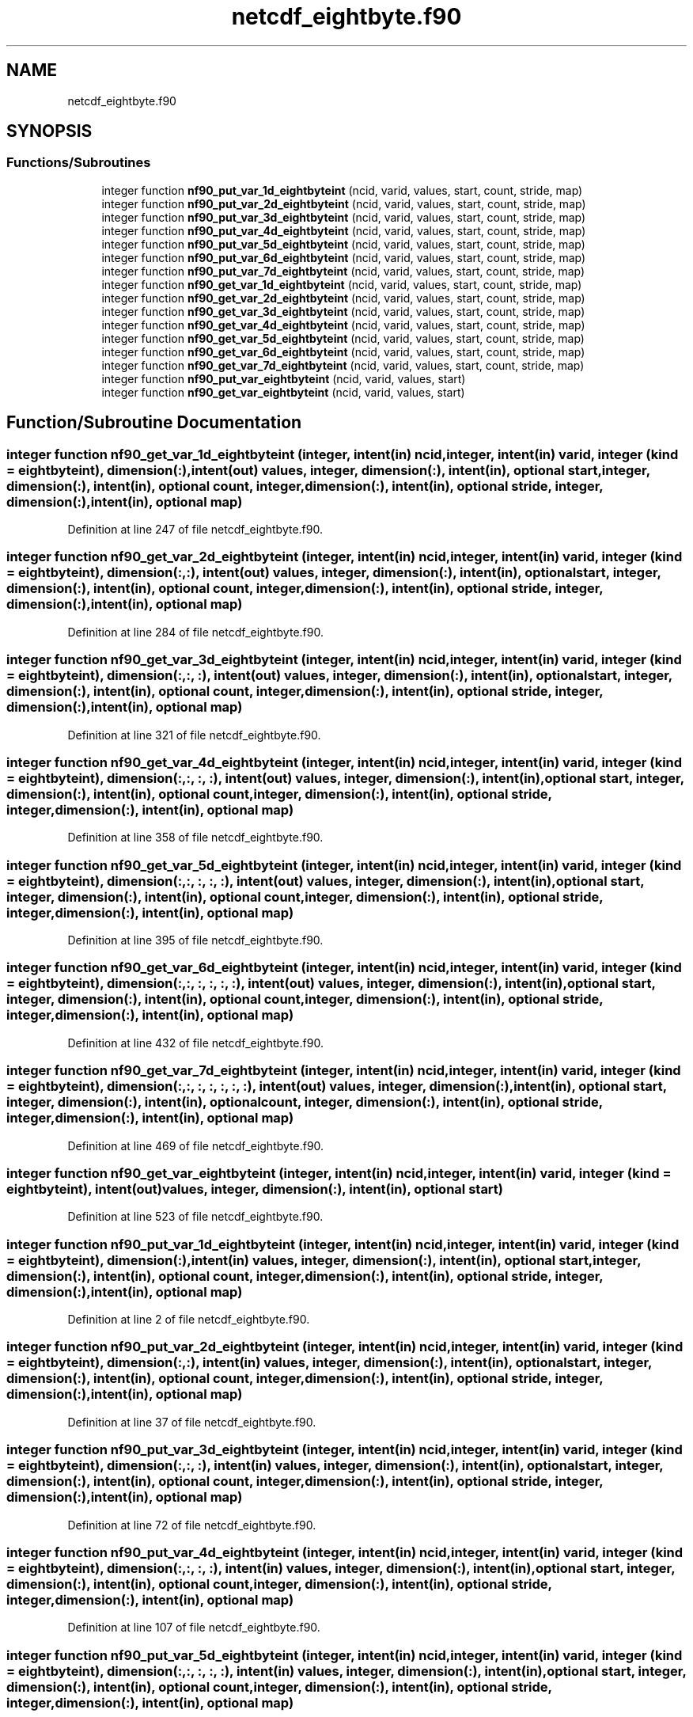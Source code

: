 .TH "netcdf_eightbyte.f90" 3 "Wed Jan 17 2018" "Version 4.5.0-development" "NetCDF-Fortran" \" -*- nroff -*-
.ad l
.nh
.SH NAME
netcdf_eightbyte.f90
.SH SYNOPSIS
.br
.PP
.SS "Functions/Subroutines"

.in +1c
.ti -1c
.RI "integer function \fBnf90_put_var_1d_eightbyteint\fP (ncid, varid, values, start, count, stride, map)"
.br
.ti -1c
.RI "integer function \fBnf90_put_var_2d_eightbyteint\fP (ncid, varid, values, start, count, stride, map)"
.br
.ti -1c
.RI "integer function \fBnf90_put_var_3d_eightbyteint\fP (ncid, varid, values, start, count, stride, map)"
.br
.ti -1c
.RI "integer function \fBnf90_put_var_4d_eightbyteint\fP (ncid, varid, values, start, count, stride, map)"
.br
.ti -1c
.RI "integer function \fBnf90_put_var_5d_eightbyteint\fP (ncid, varid, values, start, count, stride, map)"
.br
.ti -1c
.RI "integer function \fBnf90_put_var_6d_eightbyteint\fP (ncid, varid, values, start, count, stride, map)"
.br
.ti -1c
.RI "integer function \fBnf90_put_var_7d_eightbyteint\fP (ncid, varid, values, start, count, stride, map)"
.br
.ti -1c
.RI "integer function \fBnf90_get_var_1d_eightbyteint\fP (ncid, varid, values, start, count, stride, map)"
.br
.ti -1c
.RI "integer function \fBnf90_get_var_2d_eightbyteint\fP (ncid, varid, values, start, count, stride, map)"
.br
.ti -1c
.RI "integer function \fBnf90_get_var_3d_eightbyteint\fP (ncid, varid, values, start, count, stride, map)"
.br
.ti -1c
.RI "integer function \fBnf90_get_var_4d_eightbyteint\fP (ncid, varid, values, start, count, stride, map)"
.br
.ti -1c
.RI "integer function \fBnf90_get_var_5d_eightbyteint\fP (ncid, varid, values, start, count, stride, map)"
.br
.ti -1c
.RI "integer function \fBnf90_get_var_6d_eightbyteint\fP (ncid, varid, values, start, count, stride, map)"
.br
.ti -1c
.RI "integer function \fBnf90_get_var_7d_eightbyteint\fP (ncid, varid, values, start, count, stride, map)"
.br
.ti -1c
.RI "integer function \fBnf90_put_var_eightbyteint\fP (ncid, varid, values, start)"
.br
.ti -1c
.RI "integer function \fBnf90_get_var_eightbyteint\fP (ncid, varid, values, start)"
.br
.in -1c
.SH "Function/Subroutine Documentation"
.PP 
.SS "integer function nf90_get_var_1d_eightbyteint (integer, intent(in) ncid, integer, intent(in) varid, integer (kind = eightbyteint), dimension(:), intent(out) values, integer, dimension(:), intent(in), optional start, integer, dimension(:), intent(in), optional count, integer, dimension(:), intent(in), optional stride, integer, dimension(:), intent(in), optional map)"

.PP
Definition at line 247 of file netcdf_eightbyte\&.f90\&.
.SS "integer function nf90_get_var_2d_eightbyteint (integer, intent(in) ncid, integer, intent(in) varid, integer (kind = eightbyteint), dimension(:, :), intent(out) values, integer, dimension(:), intent(in), optional start, integer, dimension(:), intent(in), optional count, integer, dimension(:), intent(in), optional stride, integer, dimension(:), intent(in), optional map)"

.PP
Definition at line 284 of file netcdf_eightbyte\&.f90\&.
.SS "integer function nf90_get_var_3d_eightbyteint (integer, intent(in) ncid, integer, intent(in) varid, integer (kind = eightbyteint), dimension(:, :, :), intent(out) values, integer, dimension(:), intent(in), optional start, integer, dimension(:), intent(in), optional count, integer, dimension(:), intent(in), optional stride, integer, dimension(:), intent(in), optional map)"

.PP
Definition at line 321 of file netcdf_eightbyte\&.f90\&.
.SS "integer function nf90_get_var_4d_eightbyteint (integer, intent(in) ncid, integer, intent(in) varid, integer (kind = eightbyteint), dimension(:, :, :, :), intent(out) values, integer, dimension(:), intent(in), optional start, integer, dimension(:), intent(in), optional count, integer, dimension(:), intent(in), optional stride, integer, dimension(:), intent(in), optional map)"

.PP
Definition at line 358 of file netcdf_eightbyte\&.f90\&.
.SS "integer function nf90_get_var_5d_eightbyteint (integer, intent(in) ncid, integer, intent(in) varid, integer (kind = eightbyteint), dimension(:, :, :, :, :), intent(out) values, integer, dimension(:), intent(in), optional start, integer, dimension(:), intent(in), optional count, integer, dimension(:), intent(in), optional stride, integer, dimension(:), intent(in), optional map)"

.PP
Definition at line 395 of file netcdf_eightbyte\&.f90\&.
.SS "integer function nf90_get_var_6d_eightbyteint (integer, intent(in) ncid, integer, intent(in) varid, integer (kind = eightbyteint), dimension(:, :, :, :, :, :), intent(out) values, integer, dimension(:), intent(in), optional start, integer, dimension(:), intent(in), optional count, integer, dimension(:), intent(in), optional stride, integer, dimension(:), intent(in), optional map)"

.PP
Definition at line 432 of file netcdf_eightbyte\&.f90\&.
.SS "integer function nf90_get_var_7d_eightbyteint (integer, intent(in) ncid, integer, intent(in) varid, integer (kind = eightbyteint), dimension(:, :, :, :, :, :, :), intent(out) values, integer, dimension(:), intent(in), optional start, integer, dimension(:), intent(in), optional count, integer, dimension(:), intent(in), optional stride, integer, dimension(:), intent(in), optional map)"

.PP
Definition at line 469 of file netcdf_eightbyte\&.f90\&.
.SS "integer function nf90_get_var_eightbyteint (integer, intent(in) ncid, integer, intent(in) varid, integer (kind = eightbyteint), intent(out) values, integer, dimension(:), intent(in), optional start)"

.PP
Definition at line 523 of file netcdf_eightbyte\&.f90\&.
.SS "integer function nf90_put_var_1d_eightbyteint (integer, intent(in) ncid, integer, intent(in) varid, integer (kind = eightbyteint), dimension(:), intent(in) values, integer, dimension(:), intent(in), optional start, integer, dimension(:), intent(in), optional count, integer, dimension(:), intent(in), optional stride, integer, dimension(:), intent(in), optional map)"

.PP
Definition at line 2 of file netcdf_eightbyte\&.f90\&.
.SS "integer function nf90_put_var_2d_eightbyteint (integer, intent(in) ncid, integer, intent(in) varid, integer (kind = eightbyteint), dimension(:, :), intent(in) values, integer, dimension(:), intent(in), optional start, integer, dimension(:), intent(in), optional count, integer, dimension(:), intent(in), optional stride, integer, dimension(:), intent(in), optional map)"

.PP
Definition at line 37 of file netcdf_eightbyte\&.f90\&.
.SS "integer function nf90_put_var_3d_eightbyteint (integer, intent(in) ncid, integer, intent(in) varid, integer (kind = eightbyteint), dimension(:, :, :), intent(in) values, integer, dimension(:), intent(in), optional start, integer, dimension(:), intent(in), optional count, integer, dimension(:), intent(in), optional stride, integer, dimension(:), intent(in), optional map)"

.PP
Definition at line 72 of file netcdf_eightbyte\&.f90\&.
.SS "integer function nf90_put_var_4d_eightbyteint (integer, intent(in) ncid, integer, intent(in) varid, integer (kind = eightbyteint), dimension(:, :, :, :), intent(in) values, integer, dimension(:), intent(in), optional start, integer, dimension(:), intent(in), optional count, integer, dimension(:), intent(in), optional stride, integer, dimension(:), intent(in), optional map)"

.PP
Definition at line 107 of file netcdf_eightbyte\&.f90\&.
.SS "integer function nf90_put_var_5d_eightbyteint (integer, intent(in) ncid, integer, intent(in) varid, integer (kind = eightbyteint), dimension(:, :, :, :, :), intent(in) values, integer, dimension(:), intent(in), optional start, integer, dimension(:), intent(in), optional count, integer, dimension(:), intent(in), optional stride, integer, dimension(:), intent(in), optional map)"

.PP
Definition at line 142 of file netcdf_eightbyte\&.f90\&.
.SS "integer function nf90_put_var_6d_eightbyteint (integer, intent(in) ncid, integer, intent(in) varid, integer (kind = eightbyteint), dimension(:, :, :, :, :, :), intent(in) values, integer, dimension(:), intent(in), optional start, integer, dimension(:), intent(in), optional count, integer, dimension(:), intent(in), optional stride, integer, dimension(:), intent(in), optional map)"

.PP
Definition at line 177 of file netcdf_eightbyte\&.f90\&.
.SS "integer function nf90_put_var_7d_eightbyteint (integer, intent(in) ncid, integer, intent(in) varid, integer (kind = eightbyteint), dimension(:, :, :, :, :, :, :), intent(in) values, integer, dimension(:), intent(in), optional start, integer, dimension(:), intent(in), optional count, integer, dimension(:), intent(in), optional stride, integer, dimension(:), intent(in), optional map)"

.PP
Definition at line 212 of file netcdf_eightbyte\&.f90\&.
.SS "integer function nf90_put_var_eightbyteint (integer, intent(in) ncid, integer, intent(in) varid, integer (kind = eightbyteint), intent(in) values, integer, dimension(:), intent(in), optional start)"

.PP
Definition at line 506 of file netcdf_eightbyte\&.f90\&.
.SH "Author"
.PP 
Generated automatically by Doxygen for NetCDF-Fortran from the source code\&.
